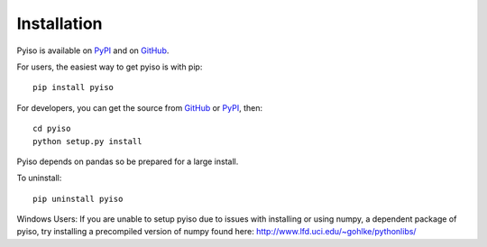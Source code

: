 Installation
============

Pyiso is available on `PyPI <https://pypi.python.org/pypi?name=pyiso&:action=display>`_
and on `GitHub <https://github.com/WattTime/pyiso>`_.

For users, the easiest way to get pyiso is with pip::

   pip install pyiso

For developers, you can get the source from `GitHub <https://github.com/WattTime/pyiso.git>`_
or `PyPI <https://pypi.python.org/packages/source/p/pyiso/pyiso-0.1.tar.gz>`_, then::

   cd pyiso
   python setup.py install

Pyiso depends on pandas so be prepared for a large install.

To uninstall::

   pip uninstall pyiso

Windows Users: If you are unable to setup pyiso due to issues with installing or using numpy, a dependent package of pyiso, try installing a precompiled version of numpy found here: http://www.lfd.uci.edu/~gohlke/pythonlibs/

